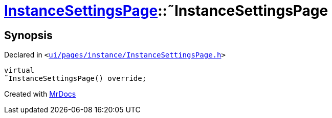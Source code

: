 [#InstanceSettingsPage-2destructor]
= xref:InstanceSettingsPage.adoc[InstanceSettingsPage]::&tilde;InstanceSettingsPage
:relfileprefix: ../
:mrdocs:


== Synopsis

Declared in `&lt;https://github.com/PrismLauncher/PrismLauncher/blob/develop/launcher/ui/pages/instance/InstanceSettingsPage.h#L53[ui&sol;pages&sol;instance&sol;InstanceSettingsPage&period;h]&gt;`

[source,cpp,subs="verbatim,replacements,macros,-callouts"]
----
virtual
&tilde;InstanceSettingsPage() override;
----



[.small]#Created with https://www.mrdocs.com[MrDocs]#
